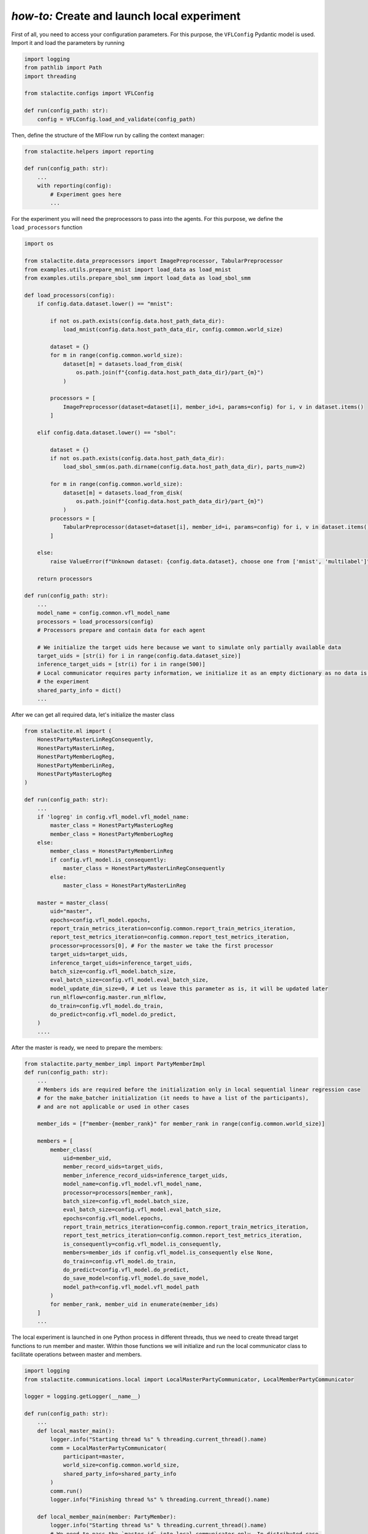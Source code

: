 .. _local_comm_tutorial:

*how-to:* Create and launch local experiment
============================================

First of all, you need to access your configuration parameters. For this purpose, the ``VFLConfig`` Pydantic model is
used. Import it and load the parameters by running

.. code-block:: python

    import logging
    from pathlib import Path
    import threading

    from stalactite.configs import VFLConfig

    def run(config_path: str):
        config = VFLConfig.load_and_validate(config_path)

Then, define the structure of the MlFlow run by calling the context manager:

.. code-block:: python

    from stalactite.helpers import reporting

    def run(config_path: str):
        ...
        with reporting(config):
            # Experiment goes here
            ...

For the experiment you will need the preprocessors to pass into the agents. For this purpose, we
define the ``load_processors`` function

.. code-block:: python

    import os

    from stalactite.data_preprocessors import ImagePreprocessor, TabularPreprocessor
    from examples.utils.prepare_mnist import load_data as load_mnist
    from examples.utils.prepare_sbol_smm import load_data as load_sbol_smm

    def load_processors(config):
        if config.data.dataset.lower() == "mnist":

            if not os.path.exists(config.data.host_path_data_dir):
                load_mnist(config.data.host_path_data_dir, config.common.world_size)

            dataset = {}
            for m in range(config.common.world_size):
                dataset[m] = datasets.load_from_disk(
                    os.path.join(f"{config.data.host_path_data_dir}/part_{m}")
                )

            processors = [
                ImagePreprocessor(dataset=dataset[i], member_id=i, params=config) for i, v in dataset.items()
            ]

        elif config.data.dataset.lower() == "sbol":

            dataset = {}
            if not os.path.exists(config.data.host_path_data_dir):
                load_sbol_smm(os.path.dirname(config.data.host_path_data_dir), parts_num=2)

            for m in range(config.common.world_size):
                dataset[m] = datasets.load_from_disk(
                    os.path.join(f"{config.data.host_path_data_dir}/part_{m}")
                )
            processors = [
                TabularPreprocessor(dataset=dataset[i], member_id=i, params=config) for i, v in dataset.items()
            ]

        else:
            raise ValueError(f"Unknown dataset: {config.data.dataset}, choose one from ['mnist', 'multilabel']")

        return processors

    def run(config_path: str):
        ...
        model_name = config.common.vfl_model_name
        processors = load_processors(config)
        # Processors prepare and contain data for each agent

        # We initialize the target uids here because we want to simulate only partially available data
        target_uids = [str(i) for i in range(config.data.dataset_size)]
        inference_target_uids = [str(i) for i in range(500)]
        # Local communicator requires party information, we initialize it as an empty dictionary as no data is passed for
        # the experiment
        shared_party_info = dict()
        ...


After we can get all required data, let's initialize the master class

.. code-block:: python

    from stalactite.ml import (
        HonestPartyMasterLinRegConsequently,
        HonestPartyMasterLinReg,
        HonestPartyMemberLogReg,
        HonestPartyMemberLinReg,
        HonestPartyMasterLogReg
    )

    def run(config_path: str):
        ...
        if 'logreg' in config.vfl_model.vfl_model_name:
            master_class = HonestPartyMasterLogReg
            member_class = HonestPartyMemberLogReg
        else:
            member_class = HonestPartyMemberLinReg
            if config.vfl_model.is_consequently:
                master_class = HonestPartyMasterLinRegConsequently
            else:
                master_class = HonestPartyMasterLinReg

        master = master_class(
            uid="master",
            epochs=config.vfl_model.epochs,
            report_train_metrics_iteration=config.common.report_train_metrics_iteration,
            report_test_metrics_iteration=config.common.report_test_metrics_iteration,
            processor=processors[0], # For the master we take the first processor
            target_uids=target_uids,
            inference_target_uids=inference_target_uids,
            batch_size=config.vfl_model.batch_size,
            eval_batch_size=config.vfl_model.eval_batch_size,
            model_update_dim_size=0, # Let us leave this parameter as is, it will be updated later
            run_mlflow=config.master.run_mlflow,
            do_train=config.vfl_model.do_train,
            do_predict=config.vfl_model.do_predict,
        )
        ....

After the master is ready, we need to prepare the members:

.. code-block:: python

    from stalactite.party_member_impl import PartyMemberImpl
    def run(config_path: str):
        ...
        # Members ids are required before the initialization only in local sequential linear regression case
        # for the make_batcher initialization (it needs to have a list of the participants),
        # and are not applicable or used in other cases

        member_ids = [f"member-{member_rank}" for member_rank in range(config.common.world_size)]

        members = [
            member_class(
                uid=member_uid,
                member_record_uids=target_uids,
                member_inference_record_uids=inference_target_uids,
                model_name=config.vfl_model.vfl_model_name,
                processor=processors[member_rank],
                batch_size=config.vfl_model.batch_size,
                eval_batch_size=config.vfl_model.eval_batch_size,
                epochs=config.vfl_model.epochs,
                report_train_metrics_iteration=config.common.report_train_metrics_iteration,
                report_test_metrics_iteration=config.common.report_test_metrics_iteration,
                is_consequently=config.vfl_model.is_consequently,
                members=member_ids if config.vfl_model.is_consequently else None,
                do_train=config.vfl_model.do_train,
                do_predict=config.vfl_model.do_predict,
                do_save_model=config.vfl_model.do_save_model,
                model_path=config.vfl_model.vfl_model_path
            )
            for member_rank, member_uid in enumerate(member_ids)
        ]
        ...

The local experiment is launched in one Python process in different threads, thus we need to create thread target
functions to run member and master. Within those functions we will initialize and run the local communicator class to
facilitate operations between master and members.

.. code-block:: python

    import logging
    from stalactite.communications.local import LocalMasterPartyCommunicator, LocalMemberPartyCommunicator

    logger = logging.getLogger(__name__)

    def run(config_path: str):
        ...
        def local_master_main():
            logger.info("Starting thread %s" % threading.current_thread().name)
            comm = LocalMasterPartyCommunicator(
                participant=master,
                world_size=config.common.world_size,
                shared_party_info=shared_party_info
            )
            comm.run()
            logger.info("Finishing thread %s" % threading.current_thread().name)

        def local_member_main(member: PartyMember):
            logger.info("Starting thread %s" % threading.current_thread().name)
            # We need to pass the `master_id` into local communicator only. In distributed case,
            # members identify the master in the rendezvous.
            comm = LocalMemberPartyCommunicator(
                participant=member,
                world_size=config.common.world_size,
                shared_party_info=shared_party_info,
                master_id=master.id
            )
            comm.run()
            logger.info("Finishing thread %s" % threading.current_thread().name)
        ...

Now we can finalize the `run` by starting and joining the threads using the utility function ``run_local_agents``.

.. code-block:: python

    from stalactite.helpers import run_local_agents

    def run(config_path: str):
        ...

        run_local_agents(
            master=master,
            members=members,
            target_master_func=local_master_main,
            target_member_func=local_member_main
        )

The full example is available in our `github <https://github.com/sb-ai-lab/vfl-benchmark/tree/main>`_ at
``examples/utils/local_experiment.py``.
